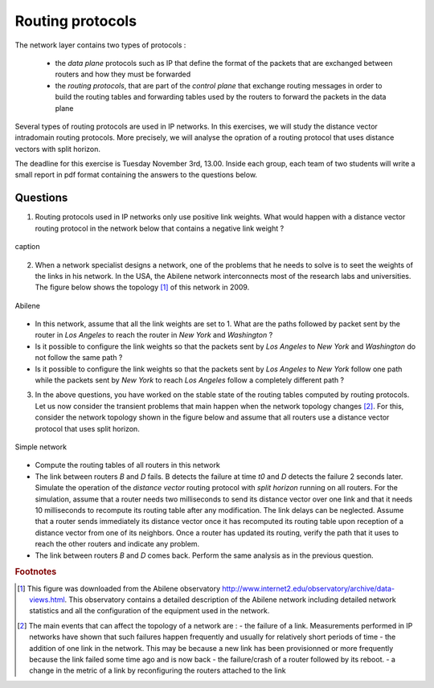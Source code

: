 Routing protocols
=================

The network layer contains two types of protocols :

 - the *data plane* protocols such as IP that define the format of the packets that are exchanged between routers and how they must be forwarded
 - the *routing protocols*, that are part of the *control plane* that exchange routing messages in order to build the routing tables and forwarding tables used by the routers to forward the packets in the data plane

Several types of routing protocols are used in IP networks. In this exercises, we will study the distance vector intradomain routing protocols. More precisely, we will analyse the opration of a routing protocol that uses distance vectors with split horizon.

The deadline for this exercise is Tuesday November 3rd, 13.00. Inside each group, each team of two students will write a small report in pdf format containing the answers to the questions below.

Questions
---------

1. Routing protocols used in IP networks only use positive link weights. What would happen with a distance vector routing protocol in the network below that contains a negative link weight ?

.. figure:: fig/routing-fig-001-c.png 
   :align: center 
   :scale: 50 

   caption

2. When a network specialist designs a network, one of the problems that he needs to solve is to seet the weights of the links in his network. In the USA, the Abilene network interconnects most of the research labs and universities. The figure below shows the topology [#fabilene]_ of this network in 2009.

.. figure:: fig/abilene-web-map.png
   :align: center

   Abilene

* In this network, assume that all the link weights are set to 1. What are the paths followed by packet sent by the router in `Los Angeles` to reach the router in `New York` and `Washington` ?

* Is it possible to configure the link weights so that the packets sent by `Los Angeles` to `New York` and `Washington` do not follow the same path ? 

* Is it possible to configure the link weights so that the packets sent by `Los Angeles` to `New York` follow one path while the packets sent by `New York` to reach `Los Angeles` follow a completely different path ?

3. In the above questions, you have worked on the stable state of the routing tables computed by routing protocols. Let us now consider the transient problems that main happen when the network topology changes [#ffailures]_. For this, consider the network topology shown in the figure below and assume that all routers use a distance vector protocol that uses split horizon.


.. figure:: fig/routing-fig-002-c.png
   :align: center
   :scale: 50

   Simple network 

* Compute the routing tables of all routers in this network

* The link between routers `B` and `D` fails. B detects the failure at time `t0` and `D` detects the failure 2 seconds later. Simulate the operation of the *distance vector* routing protocol with *split horizon* running on all routers. For the simulation, assume that a router needs two milliseconds to send its distance vector over one link and that it needs 10 milliseconds to recompute its routing table after any modification. The link delays can be neglected. Assume that a router sends immediately its distance vector once it has recomputed its routing table upon reception of a distance vector from one of its neighbors. Once a router has updated its routing, verify the path that it uses to reach the other routers and indicate any problem.

* The link between routers `B` and `D` comes back. Perform the same analysis as in the previous question.


.. rubric:: Footnotes

.. [#fabilene] This figure was downloaded from the Abilene observatory http://www.internet2.edu/observatory/archive/data-views.html. This observatory contains a detailed description of the Abilene network including detailed network statistics and all the configuration of the equipment used in the network. 

.. [#ffailures] The main events that can affect the topology of a network are :
 - the failure of a link. Measurements performed in IP networks have shown that such failures happen frequently and usually for relatively short periods of time
 - the addition of one link in the network. This may be because a new link has been provisionned or more frequently because the link failed some time ago and is now back
 - the failure/crash of a router followed by its reboot. 
 - a change in the metric of a link by reconfiguring the routers attached to the link
